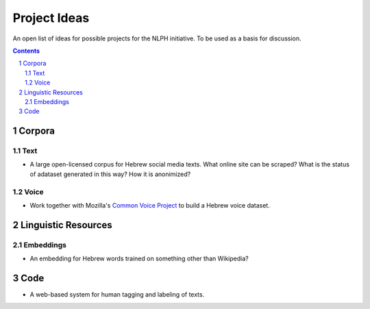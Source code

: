 Project Ideas
#############

An open list of ideas for possible projects for the NLPH initiative. To be used as a basis for discussion.


.. contents::

.. section-numbering::


Corpora
=======

Text
----

* A large open-licensed corpus for Hebrew social media texts. What online site can be scraped? What is the status of adataset generated in this way? How it is anonimized?

Voice
-----

* Work together with Mozilla's `Common Voice Project <https://voice.mozilla.org/data>`_ to build a Hebrew voice dataset.


Linguistic Resources
=====================

Embeddings
----------

* An embedding for Hebrew words trained on something other than Wikipedia?


Code
====

* A web-based system for human tagging and labeling of texts.
